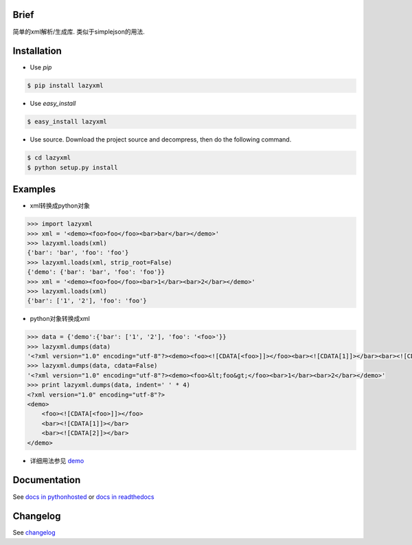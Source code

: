 Brief
=====

.. image:: https://img.shields.io/pypi/v/lazyxml.svg
   :target: https://pypi.python.org/pypi/lazyxml
   :alt: Latest Version
.. image:: https://img.shields.io/github/license/heronotears/lazyxml.svg
   :target: https://github.com/heronotears/lazyxml/blob/master/LICENSE
   :alt: License
.. image:: https://img.shields.io/pypi/dm/lazyxml.svg
   :target: https://pypi.python.org/pypi/lazyxml
   :alt: Downloads

简单的xml解析/生成库. 类似于simplejson的用法.


Installation
============

* Use `pip`

.. code-block:: bash

   $ pip install lazyxml

* Use `easy_install`

.. code-block:: bash

   $ easy_install lazyxml

* Use source. Download the project source and decompress, then do the following command.

.. code-block:: bash

   $ cd lazyxml
   $ python setup.py install


Examples
========

* xml转换成python对象

.. code-block:: python

   >>> import lazyxml
   >>> xml = '<demo><foo>foo</foo><bar>bar</bar></demo>'
   >>> lazyxml.loads(xml)
   {'bar': 'bar', 'foo': 'foo'}
   >>> lazyxml.loads(xml, strip_root=False)
   {'demo': {'bar': 'bar', 'foo': 'foo'}}
   >>> xml = '<demo><foo>foo</foo><bar>1</bar><bar>2</bar></demo>'
   >>> lazyxml.loads(xml)
   {'bar': ['1', '2'], 'foo': 'foo'}

* python对象转换成xml

.. code-block:: python

   >>> data = {'demo':{'bar': ['1', '2'], 'foo': '<foo>'}}
   >>> lazyxml.dumps(data)
   '<?xml version="1.0" encoding="utf-8"?><demo><foo><![CDATA[<foo>]]></foo><bar><![CDATA[1]]></bar><bar><![CDATA[2]]></bar></demo>'
   >>> lazyxml.dumps(data, cdata=False)
   '<?xml version="1.0" encoding="utf-8"?><demo><foo>&lt;foo&gt;</foo><bar>1</bar><bar>2</bar></demo>'
   >>> print lazyxml.dumps(data, indent=' ' * 4)
   <?xml version="1.0" encoding="utf-8"?>
   <demo>
       <foo><![CDATA[<foo>]]></foo>
       <bar><![CDATA[1]]></bar>
       <bar><![CDATA[2]]></bar>
   </demo>

* 详细用法参见 `demo <https://github.com/heronotears/lazyxml/tree/master/demo>`_


Documentation
=============

See `docs in pythonhosted <http://pythonhosted.org/lazyxml>`_ or `docs in readthedocs <http://lazyxml.readthedocs.org/en/latest/>`_



Changelog
=========

See `changelog <http://pythonhosted.org/lazyxml/changelog.html>`_
